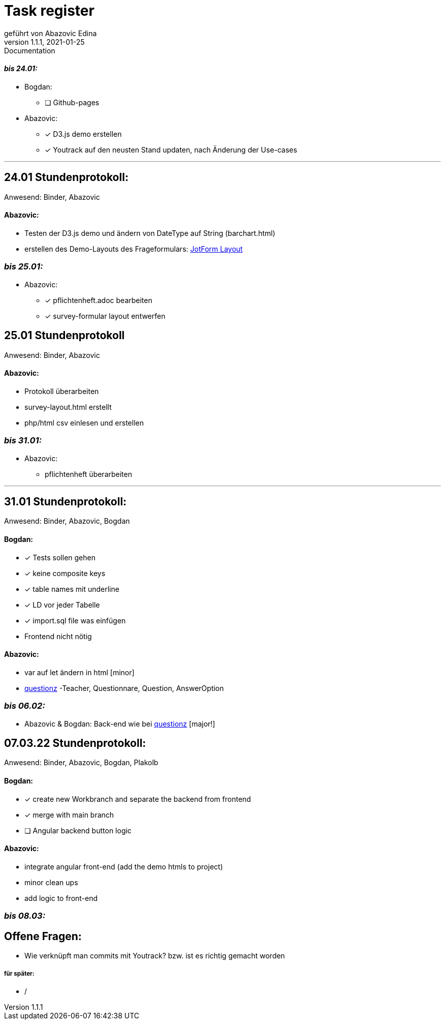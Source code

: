 = [big]#Task register#
geführt von Abazovic Edina
1.1.1, 2021-01-25: Documentation

==== _bis 24.01:_

- Bogdan:
* [ ] Github-pages

- Abazovic:
* [*] D3.js demo erstellen
* [*] Youtrack auf den neusten Stand updaten,
nach Änderung der Use-cases

---

== 24.01 Stundenprotokoll:

[small]#Anwesend:
Binder, Abazovic#

==== Abazovic:
- Testen der D3.js demo und ändern von DateType auf String (barchart.html)
- erstellen des Demo-Layouts des Frageformulars:
https://form.jotform.com/220232242102332[JotForm Layout]


=== _bis 25.01:_

- Abazovic:
* [*] pflichtenheft.adoc bearbeiten
* [*] survey-formular layout entwerfen



== 25.01 Stundenprotokoll

[small]#Anwesend:
Binder, Abazovic#

==== Abazovic:
* Protokoll überarbeiten
* survey-layout.html erstellt
* php/html csv einlesen und erstellen

=== _bis 31.01:_

- Abazovic:
* pflichtenheft überarbeiten

---

== 31.01 Stundenprotokoll:

[small]#Anwesend:
Binder, Abazovic, Bogdan#

==== Bogdan:
* [*] Tests sollen gehen
* [*] keine composite keys
* [*] table names mit underline
* [*] LD vor jeder Tabelle
* [*] import.sql file was einfügen
* Frontend nicht nötig

==== Abazovic:
- var auf let ändern in html [minor]
- https://github.com/htl-leonding-project/questionz/blob/master/Datenmodell.png[questionz]
-Teacher, Questionnare, Question, AnswerOption

=== _bis 06.02:_

- Abazovic & Bogdan:
Back-end wie bei https://github.com/htl-leonding-project/questionz/blob/master/Datenmodell.png[questionz] [major!]


== 07.03.22 Stundenprotokoll:

[small]#Anwesend:
Binder, Abazovic, Bogdan, Plakolb#

==== Bogdan:
* [*] create new Workbranch and separate the backend from frontend
* [*] merge with main branch
* [ ] Angular backend button logic

==== Abazovic:
- integrate angular front-end (add the demo htmls to project)
- minor clean ups
- add logic to front-end

=== _bis 08.03:_

== Offene Fragen:
- Wie verknüpft man commits mit Youtrack?
bzw. ist es richtig gemacht worden


===== für später:
- /
